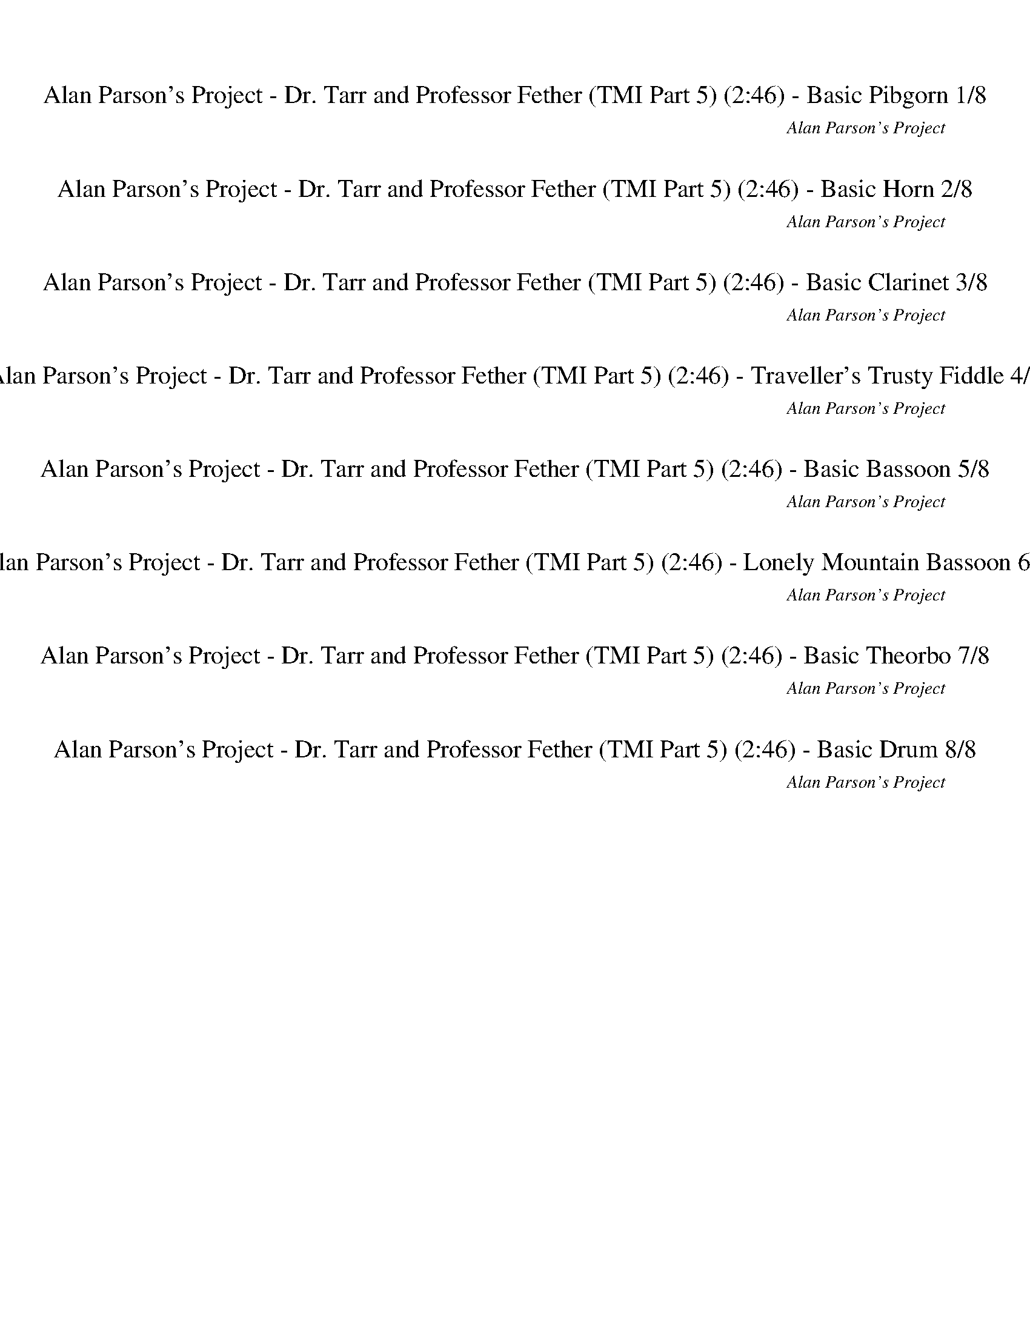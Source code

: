 %abc-2.1
%%song-title       Alan Parson's Project - Dr. Tarr and Professor Fether (TMI Part 5)
%%song-composer    Alan Parson's Project
%%song-duration    2:46
%%song-transcriber Ivybella
%%abc-creator Maestro v2.5.0.101
%%export-timestamp 2023-04-22 09:37:56
%%swing-rhythm false
%%mix-timings true
%%abc-version 2.1

X:1
T: Alan Parson's Project - Dr. Tarr and Professor Fether (TMI Part 5) (2:46) - Basic Pibgorn 1/8
%%part-name Basic Pibgorn
%%made-for Basic Pibgorn
C: Alan Parson's Project
Z: Ivybella
M: 4/4
Q: 113
K: C maj
L: 1/8

+ff+ z8 |
z8 |
z8 |
z8 |
z8 |
z8 |
z8 |
z8 |
z8 |
% Bar 10 (0:19)
z8 |
z8 |
z7 ^A,// z// B,// z// |
C z/ ^D/- D2/3 z/3 =D// z// C// z// D// z// C// z9/4 ^A,// z// B,// z// |
C2/3 z/3 ^D2/3 z/3 G2/3 z/3 F// z// F/- F2/3 z/3 D2/3 z/3 z ^A,// z// B,// z// |
C2/3 z/3 ^D- D2/3 z/3 =D// z// C// z// D// z// C// z9/4 ^A,// z// B,// z// |
C2/3 z/3 ^D2/3 z/3 G2/3 z/3 F// z// F/- F2/3 z/3 D2/3 z/3 z ^A,// z// B,// z// |
C2/3 z/3 ^D- D2/3 z/3 =D// z// C// z// D// z// C3/2- C2/3 z/3 ^A,// z// B,// z// |
C2/3 z/3 ^D2/3 z/3 G2/3 z/3 F// z// D3/4 z// ^A,3/4 z// A,3/4 z// A,/ A,/3 z2/3 |
^A,// z// C// z29/4 |
% Bar 20 (0:40)
z8 |
z8 |
z8 |
z8 |
z8 |
z8 |
z7 ^A,// z// B,// z// |
C z/ ^D/- D2/3 z/3 =D// z// C// z// D// z// C// z9/4 ^A,// z// B,// z// |
C2/3 z/3 ^D2/3 z/3 G2/3 z/3 F// z// F/- F2/3 z/3 D2/3 z/3 z ^A,// z// B,// z// |
C2/3 z/3 ^D- D2/3 z/3 =D// z// C// z// D// z// C// z9/4 ^A,// z// B,// z// |
% Bar 30 (1:01)
C2/3 z/3 ^D2/3 z/3 G2/3 z/3 F// z// F/- F2/3 z/3 D2/3 z/3 z ^A,// z// B,// z// |
C2/3 z/3 ^D- D2/3 z/3 =D// z// C// z// D// z// C3/2- C2/3 z/3 ^A,// z// B,// z// |
C2/3 z/3 ^D2/3 z/3 G2/3 z/3 F// z// D3/4 z// ^A,3/4 z// A,3/4 z// A,/ A,/3 z2/3 |
^A,// z// C// z29/4 |
z8 |
F2/3 z/3 F2/3 z/3 F// z// ^D// z// F// z// ^G/- G2/3 z/3 F2- F/3 z2/3 |
F2/3 z/3 F2/3 z/3 F// z// ^D// z// F// z// ^G/- G2/3 z/3 F2- F/3 z2/3 |
F2/3 z/3 F2/3 z/3 F// z// ^D// z// F// z// ^G/- G2/3 z/3 F2- F/3 z2/3 |
^D// z// F3/4 z// D// z// F2/3 z/3 D// z// F3/4 z// D// z// F2/3 z/3 D2/3 z/3 F |
G8- |
% Bar 40 (1:22)
G8 |
z8 |
z8 |
z8 |
z8 |
z8 |
z7 ^A,// z// B,// z// |
C2/3 z/3 ^D- D2/3 z/3 =D// z// C// z// D// z// C3/2- C2/3 z/3 ^A,// z// B,// z// |
C2/3 z/3 ^D2/3 z/3 G2/3 z/3 F// z// D3/4 z// ^A,3/4 z// A,3/4 z// A,/ A,/3 z2/3 |
^A,// z// C// z29/4 |
% Bar 50 (1:44)
z8 |
F2/3 z/3 F2/3 z/3 F// z// ^D// z// F// z// ^G/- G2/3 z/3 F2- F/3 z2/3 |
F2/3 z/3 F2/3 z/3 F// z// ^D// z// F// z// ^G/- G2/3 z/3 F2- F/3 z2/3 |
F2/3 z/3 F2/3 z/3 F// z// ^D// z// F// z// ^G/- G2/3 z/3 F2- F/3 z2/3 |
^D// z// F3/4 z// D// z// F2/3 z/3 D// z// F3/4 z// D// z// F2/3 z/3 D2/3 z/3 F |
F2/3 z/3 F2/3 z/3 F// z// ^D// z// F// z// ^G/- G2/3 z/3 F9/4 z3/4 |
F2/3 z/3 F2/3 z/3 F// z// ^D// z// F// z// ^G/- G2/3 z/3 F9/4 z3/4 |
F2/3 z/3 F2/3 z/3 F// z// ^D// z// F// z// ^G/- G2/3 z/3 F2- F/3 z2/3 |
^D// z// F3/4 z// D// z// F2/3 z/3 D// z// F3/4 z// D// z// F2/3 z/3 D2/3 z/3 F2/3 z/3 |
G8 |
% Bar 60 (2:05)
G8 |
G21/4 z11/4 |
z8 |
z8 |
z8 |
z8 |
z8 |
z8 |
z8 |
z8 |
% Bar 70 (2:26)
z8 |
z8 |
z8 |
z8 |
z8 |
z8 |
z8 |
z8 |
z31/4
	%%Q: 120
	z113/480 |
z113/15 |]


X:2
T: Alan Parson's Project - Dr. Tarr and Professor Fether (TMI Part 5) (2:46) - Basic Horn 2/8
%%part-name Basic Horn
%%made-for Basic Horn
C: Alan Parson's Project
Z: Ivybella
M: 4/4
Q: 113
K: C maj
L: 1/8

+ff+ z8 |
z8 |
z8 |
z8 |
z8 |
z8 |
z8 |
z8 |
z8 |
% Bar 10 (0:19)
z8 |
z8 |
z7 ^A// z// B// z// |
c z/ ^d/- d2/3 z/3 =d// z// c// z// d// z// c// z9/4 ^A// z// B// z// |
c2/3 z/3 ^d2/3 z/3 g2/3 z/3 f// z// f/- f2/3 z/3 d2/3 z/3 z ^A// z// B// z// |
c2/3 z/3 ^d- d2/3 z/3 =d// z// c// z// d// z// c// z9/4 ^A// z// B// z// |
c2/3 z/3 ^d2/3 z/3 g2/3 z/3 f// z// f/- f2/3 z/3 d2/3 z/3 z ^A// z// B// z// |
c2/3 z/3 ^d- d2/3 z/3 =d// z// c// z// d// z// c3/2- c2/3 z/3 ^A// z// B// z// |
c2/3 z/3 ^d2/3 z/3 g2/3 z/3 f// z// d3/4 z// ^A3/4 z// A3/4 z// A/ A/3 z2/3 |
^A// z// c// z29/4 |
% Bar 20 (0:40)
z8 |
z8 |
z8 |
z8 |
z8 |
z8 |
z7 ^A// z// B// z// |
c z/ ^d/- d2/3 z/3 =d// z// c// z// d// z// c// z9/4 ^A// z// B// z// |
c2/3 z/3 ^d2/3 z/3 g2/3 z/3 f// z// f/- f2/3 z/3 d2/3 z/3 z ^A// z// B// z// |
c2/3 z/3 ^d- d2/3 z/3 =d// z// c// z// d// z// c// z9/4 ^A// z// B// z// |
% Bar 30 (1:01)
c2/3 z/3 ^d2/3 z/3 g2/3 z/3 f// z// f/- f2/3 z/3 d2/3 z/3 z ^A// z// B// z// |
c2/3 z/3 ^d- d2/3 z/3 =d// z// c// z// d// z// c3/2- c2/3 z/3 ^A// z// B// z// |
c2/3 z/3 ^d2/3 z/3 g2/3 z/3 f// z// d3/4 z// ^A3/4 z// A3/4 z// A/ A/3 z2/3 |
^A// z// c// z29/4 |
z8 |
f2/3 z/3 f2/3 z/3 f// z// ^d// z// f// z// ^g/- g2/3 z/3 f2- f/3 z2/3 |
f2/3 z/3 f2/3 z/3 f// z// ^d// z// f// z// ^g/- g2/3 z/3 f2- f/3 z2/3 |
f2/3 z/3 f2/3 z/3 f// z// ^d// z// f// z// ^g/- g2/3 z/3 f2- f/3 z2/3 |
^d// z// f3/4 z// d// z// f2/3 z/3 d// z// f3/4 z// d// z// f2/3 z/3 d2/3 z/3 f |
g8- |
% Bar 40 (1:22)
g8 |
z8 |
z8 |
z8 |
z8 |
z8 |
z7 ^A// z// B// z// |
c2/3 z/3 ^d- d2/3 z/3 =d// z// c// z// d// z// c3/2- c2/3 z/3 ^A// z// B// z// |
c2/3 z/3 ^d2/3 z/3 g2/3 z/3 f// z// d3/4 z// ^A3/4 z// A3/4 z// A/ A/3 z2/3 |
^A// z// c// z29/4 |
% Bar 50 (1:44)
z8 |
f2/3 z/3 f2/3 z/3 f// z// ^d// z// f// z// ^g/- g2/3 z/3 f2- f/3 z2/3 |
f2/3 z/3 f2/3 z/3 f// z// ^d// z// f// z// ^g/- g2/3 z/3 f2- f/3 z2/3 |
f2/3 z/3 f2/3 z/3 f// z// ^d// z// f// z// ^g/- g2/3 z/3 f2- f/3 z2/3 |
^d// z// f3/4 z// d// z// f2/3 z/3 d// z// f3/4 z// d// z// f2/3 z/3 d2/3 z/3 f |
f2/3 z/3 f2/3 z/3 f// z// ^d// z// f// z// ^g/- g2/3 z/3 f9/4 z3/4 |
f2/3 z/3 f2/3 z/3 f// z// ^d// z// f// z// ^g/- g2/3 z/3 f9/4 z3/4 |
f2/3 z/3 f2/3 z/3 f// z// ^d// z// f// z// ^g/- g2/3 z/3 f2- f/3 z2/3 |
^d// z// f3/4 z// d// z// f2/3 z/3 d// z// f3/4 z// d// z// f2/3 z/3 d2/3 z/3 f2/3 z/3 |
g8 |
% Bar 60 (2:05)
g8 |
g21/4 z11/4 |
z8 |
z8 |
z8 |
z8 |
z8 |
z8 |
z8 |
z8 |
% Bar 70 (2:26)
z8 |
z8 |
z8 |
z8 |
z8 |
z8 |
z8 |
z8 |
z31/4
	%%Q: 120
	z113/480 |
z113/15 |]


X:3
T: Alan Parson's Project - Dr. Tarr and Professor Fether (TMI Part 5) (2:46) - Basic Clarinet 3/8
%%part-name Basic Clarinet
%%made-for Basic Clarinet
C: Alan Parson's Project
Z: Ivybella
M: 4/4
Q: 113
K: C maj
L: 1/8

+ff+ [C21/4^D21/4G21/4] z11/4 |
[^A,21/4D21/4F21/4] z11/4 |
[^A,21/4^D21/4G21/4] z11/4 |
[C21/4F21/4A21/4] z11/4 |
[C21/4^D21/4G21/4] z11/4 |
[^A,21/4D21/4F21/4] z11/4 |
[^A,21/4^D21/4G21/4] z11/4 |
[C21/4F21/4A21/4] z11/4 |
[C21/4^D21/4G21/4] z11/4 |
% Bar 10 (0:19)
[^A,21/4D21/4F21/4] z11/4 |
[^A,21/4^D21/4G21/4] z11/4 |
[C21/4F21/4A21/4] z11/4 |
z8 |
z8 |
z8 |
z8 |
z8 |
z8 |
[C21/4^D21/4G21/4] z11/4 |
% Bar 20 (0:40)
[^A,21/4D21/4F21/4] z11/4 |
[^A,21/4^D21/4G21/4] z11/4 |
[C21/4F21/4A21/4] z11/4 |
[C21/4^D21/4G21/4] z11/4 |
[^A,21/4D21/4F21/4] z11/4 |
[^A,21/4^D21/4G21/4] z11/4 |
[C21/4F21/4A21/4] z11/4 |
z8 |
z8 |
z8 |
% Bar 30 (1:01)
z8 |
[G,2-B,2-D2-] [G,2/3B,2/3D2/3] z/3 z [A,4-C4-F4-] |
[A,21/4C21/4F21/4] z11/4 |
[C21/4^D21/4G21/4] z11/4 |
[^A,21/4D21/4F21/4] z11/4 |
z8 |
z8 |
z8 |
z8 |
[C21/4^D21/4G21/4] z11/4 |
% Bar 40 (1:22)
[^A,21/4D21/4F21/4] z11/4 |
[^A,21/4^D21/4G21/4] z11/4 |
z8 |
z8 |
z8 |
z8 |
z8 |
[G,2-B,2-D2-] [G,2/3B,2/3D2/3] z/3 z [A,4-C4-F4-] |
[A,21/4C21/4F21/4] z11/4 |
[C21/4^D21/4G21/4] z11/4 |
% Bar 50 (1:44)
[^A,21/4D21/4F21/4] z11/4 |
z8 |
z8 |
z8 |
z8 |
z8 |
z8 |
z8 |
z8 |
[C21/4^D21/4G21/4] z11/4 |
% Bar 60 (2:05)
[^A,21/4D21/4F21/4] z11/4 |
[^A,21/4^D21/4G21/4] z11/4 |
z8 |
z8 |
z8 |
z8 |
z5 [F2/3A2/3c2/3] z/3 [F2/3A2/3c2/3] z/3 [F2/3A2/3c2/3] z/3 |
f// z// d// z// A// z// g// z// d// z// A// z// a// z// d// z// A// z// g// z// d// z// A// z// f// z// A// z// d// z// A// z// |
f// z// d// z// A// z// g// z// d// z// A// z// a// z// d// z// A// z// g// z// d// z// A// z// f// z// A// z// d// z// A// z// |
f// z// d// z// A// z// g// z// d// z// A// z// a// z// d// z// A// z// g// z// d// z// A// z// f// z// A// z// d// z// A// z// |
% Bar 70 (2:26)
f// z// d// z// A// z// g// z// d// z// A// z// a// z// d// z// A// z// g// z// d// z// A// z// f// z// A// z// d// z// A// z// |
f// z// d// z// A// z// g// z// d// z// A// z// a// z// d// z// A// z// g// z// d// z// A// z// f// z// A// z// d// z// A// z// |
f// z// d// z// A// z// g// z// d// z// +mf+ A// z// a// z// d// z// A// z// g// z// d// z// A// z// f// z// A// z// +mp+ d// z// A// z// |
f// z// d// z// A// z// g// z// d// z// A// z// a// z// d// z// A// z// g// z// d// z// A// z// f// z// A// z// d// z// A// z// |
f// z// d// z// A// z// g// z// d// z// +p+ A// z// a// z// d// z// A// z// g// z// d// z// A// z// f// z// A// z// d// z// A// z// |
f// z// d// z// A// z// g// z// d// z// A// z// a// z// d// z// A// z// g// z// d// z// +pp+ A// z// f// z// A// z// d// z// A// z// |
f// z// d// z// A// z// g// z// d// z// A// z// a// z// d// z// A// z// g// z// d// z// A// z// f// z// A// z// d// z// A// z// |
+ppp+ f// z// d// z// A// z// g// z// d// z// A// z// a// z// d// z// A// z// g// z// d// z// A// z// f// z// A// z// d// z// A// z// |
f// z// d// z// A// z// +pppp+ g// z// d// z// A// z// a// z// d// z// A// z// g// z// d// z// A// z// f// z// A// z// d// z// A//
	%%Q: 120
	z113/480 |
z113/15 |]


X:4
T: Alan Parson's Project - Dr. Tarr and Professor Fether (TMI Part 5) (2:46) - Traveller's Trusty Fiddle 4/8
%%part-name Traveller's Trusty Fiddle
%%made-for Traveller's Trusty Fiddle
C: Alan Parson's Project
Z: Ivybella
M: 4/4
Q: 113
K: C maj
L: 1/8

+ffff+ [C-^D-G-^d] [C/-D/-G/-] [C/-D/-G/-=d/-] [C2/3-D2/3-G2/3-d2/3] [C/3-D/3-G/3-] [C9/4D9/4G9/4c9/4-] c3/4- c2/3 z/3 z |
[^A,-D-F-^d] [A,/-D/-F/-] [A,/-D/-F/-=d/-] [A,2/3-D2/3-F2/3-d2/3] [A,/3-D/3-F/3-] [A,9/4D9/4F9/4c9/4-] c5/4 z3/2 |
[^A,-^D-G-^d] [A,/-D/-G/-] [A,/-D/-G/-=d/-] [A,2/3-D2/3-G2/3-d2/3] [A,/3-D/3-G/3-] [A,2-D2-G2-c2] [A,//D//G//] z// G// z// ^G// z// ^A// z// =A |
[C21/4F21/4A21/4] z11/4 |
[^d^a] z/ [=d/-=a/-] [d2/3a2/3] z/3 [c7/2g7/2-] g/- g/3 z2/3 |
[^d^a] z/ [=d/-=a/-] [d2/3a2/3] z/3 [c4-g4-] [c/3g/3] z2/3 |
[^d-^a] d/ [=d/-=a/-] [d2/3-a2/3] d/3 [c5/2g5/2-] [G/g/] ^G/ ^A/ [=A-c-] |
[A2-c2-] [A2/3-c2/3] A/3- A- [A5/4c'5/4-] c'3/4- c'2/3 z/3 z |
[^D^A] z/ [=D/-=A/-] [D2/3A2/3] z/3 [C3-G3-] [C2/3G2/3] z/3 z |
% Bar 10 (0:19)
[^D^A] z/ [=D/-=A/-] [D2/3A2/3] z/3 [C3-G3-] [C2/3G2/3] z/3 z |
[^D^A] z/ [=D/-=A/-] [D2/3A2/3] z/3 [C2G2-] G/- [G,//G//-] G// ^G,// z// ^A,// z// [=A,-c-] |
[A,21/4c21/4] z11/4 |
[C2/3^D2/3G2/3] z/3 z/ [C//D//G//] z5/4 [C2/3D2/3G2/3] z/3 z [C2/3D2/3G2/3] z/3 [C2/3D2/3G2/3] z/3 z |
[C2/3^D2/3G2/3] z/3 z/ [C//D//G//] z5/4 [C2/3D2/3G2/3] z/3 z [C2/3D2/3G2/3] z/3 [C2/3D2/3G2/3] z/3 z |
[^D2/3F2/3^G2/3c2/3] z/3 z/ [D//F//G//c//] z5/4 [D2/3F2/3G2/3c2/3] z/3 z [D2/3F2/3G2/3c2/3] z/3 [D2/3F2/3G2/3c2/3] z/3 z |
[C2/3^D2/3G2/3] z/3 z/ [C//D//G//] z5/4 [C2/3D2/3G2/3] z/3 z [C2/3D2/3G2/3] z/3 [C2/3D2/3G2/3] z/3 [F,//^A,//] z// [^F,//B,//] z// |
[G,2/3C2/3] z/3 [^A,-^D-] [A,2/3D2/3] z/3 [=A,//=D//] z// [G,//C//] z// [A,//-D//] A,//- [A,7/2-C7/2-] |
[A,21/4C21/4] z11/4 |
[^D^A] z/ [=D/-=A/-] [D2/3A2/3] z/3 [C3-G3-] [C2/3G2/3] z/3 z |
% Bar 20 (0:40)
[^D^A] z/ [=D/-=A/-] [D2/3A2/3] z/3 [C3-G3-] [C2/3G2/3] z/3 z |
[^D^A] z/ [=D/-=A/-] [D2/3A2/3] z/3 [C2G2-] G/- [G,//G//-] G// ^G,// z// ^A,// z// [=A,-c-] |
[A,21/4c21/4] z11/4 |
[^D^A] z/ [=D/-=A/-] [D2/3A2/3] z/3 [C3-G3-] [C2/3G2/3] z/3 z |
[^D^A] z/ [=D/-=A/-] [D2/3A2/3] z/3 [C3-G3-] [C2/3G2/3] z/3 z |
[^D^A] z/ [=D/-=A/-] [D2/3A2/3] z/3 [C2G2-] G/- [G,//G//-] G// ^G,// z// ^A,// z// [=A,-c-] |
[A,21/4c21/4] z11/4 |
[C2/3^D2/3G2/3] z/3 z/ [C//D//G//] z5/4 [C2/3D2/3G2/3] z/3 z [C2/3D2/3G2/3] z/3 [C2/3D2/3G2/3] z/3 z |
[C2/3^D2/3G2/3] z/3 z/ [C//D//G//] z5/4 [C2/3D2/3G2/3] z/3 z [C2/3D2/3G2/3] z/3 [C2/3D2/3G2/3] z/3 z |
[^D2/3F2/3^G2/3c2/3] z/3 z/ [D//F//G//c//] z5/4 [D2/3F2/3G2/3c2/3] z/3 z [D2/3F2/3G2/3c2/3] z/3 [D2/3F2/3G2/3c2/3] z/3 z |
% Bar 30 (1:01)
[C2/3^D2/3G2/3] z/3 z/ [C//D//G//] z5/4 [C2/3D2/3G2/3] z/3 z [C2/3D2/3G2/3] z/3 [C2/3D2/3G2/3] z/3 [F,//^A,//] z// [^F,//B,//] z// |
[G,2/3C2/3] z/3 [^A,-^D-] [A,2/3D2/3] z/3 [=A,//=D//] z// [G,//C//] z// [A,//-D//] A,//- [A,7/2-C7/2-] |
[A,21/4C21/4] z11/4 |
[^D^A] z/ [=D/-=A/-] [D2/3A2/3] z/3 [C3-G3-] [C2/3G2/3] z/3 z |
[^D^A] z/ [=D/-=A/-] [D2/3A2/3] z/3 [C3-G3-] [C2/3G2/3] z/3 z |
F,4- F,2/3 z/3 F- F2/3 z/3 C2/3 z/3 |
^G,4- G,2/3 z/3 F- F2/3 z/3 C2/3 z/3 |
^A,4- A,2/3 z/3 F- F2/3 z/3 C2/3 z/3 |
[^A,//^D//] z// [C3/4F3/4] z// [A,//D//] z// [C2/3F2/3] z/3 [A,//D//] z// [C3/4F3/4] z// [A,//D//] z// [C2/3F2/3] z/3 [A,2/3D2/3] z/3 [C2/3F2/3] z/3 |
[^D^A] z/ [=D/-=A/-] [D2/3A2/3] z/3 [C3-G3-] [C2/3G2/3] z/3 z |
% Bar 40 (1:22)
[^D^A] z/ [=D/-=A/-] [D2/3A2/3] z/3 [C3-G3-] [C2/3G2/3] z/3 z |
[^D^A] z/ [=D/-=A/-] [D2/3A2/3] z/3 [C2G2-] G/- [G,//G//-] G// ^G,// z// ^A,// z// [=A,-C-] |
[A,2-C2-] [A,2/3-C2/3] A,/3- A,9/4 z11/4 |
[C2/3^D2/3G2/3c2/3-] c/3- c/- [C//D//G//c//-] c5/4- [C2/3D2/3G2/3c2/3-] c/3 z [C2/3D2/3G2/3] z/3 [C2/3D2/3G2/3] z/3 ^A// z// G// z// |
[C//-^D//-F//G//-] [C//-D//G//-] [C//D//G//] z// C// z// [C//-D//G//] C//- C2/3 z/3 [C2/3D2/3G2/3] z/3 C [C2/3D2/3G2/3] z/3 [C2/3D2/3G2/3] z/3 z |
[C2/3F2/3^G2/3] z/3 F// z// [C//F//G//] z// ^D// z// F/ [C/-F/-G/-] [C//D//F//G//] z// F// z// F// z// [C//-D//F//-G//-] [C//-F//G//-] [C//F//-G//] F//
	[C2/3F2/3-G2/3] F2/3 z2/3 |
[C2/3^D2/3G2/3] z/3 C// z// [C//=D//^D//G//] z// D2/3 z/3 [C//-=D//^D//-G//-] [C//D//-G//-] [C//D//G//] z// D// z// C/ [C2/3-D2/3G2/3] C/3 [C2/3-D2/3G2/3] C/3-
	C// z3/4 |
[G,2/3C2/3] z/3 [^A,-^D-] [A,2/3D2/3] z/3 [=A,//=D//] z// [G,//C//] z// [A,//-D//] A,//- [A,7/2-C7/2-] |
[A,21/4C21/4] z11/4 |
[^D^A] z/ [=D/-=A/-] [D2/3A2/3] z/3 [C3-G3-] [C2/3G2/3] z/3 z |
% Bar 50 (1:44)
[^D^A] z/ [=D/-=A/-] [D2/3A2/3] z/3 [C3-G3-] [C2/3G2/3] z/3 z |
F,4- F,2/3 z/3 F- F2/3 z/3 C2/3 z/3 |
^G,4- G,2/3 z/3 F- F2/3 z/3 C2/3 z/3 |
^A,4- A,2/3 z/3 F- F2/3 z/3 C2/3 z/3 |
[^A,//^D//] z// [C3/4F3/4] z// [A,//D//] z// [C2/3F2/3] z/3 [A,//D//] z// [C3/4F3/4] z// [A,//D//] z// [C2/3F2/3] z/3 [A,2/3D2/3] z/3 [C2/3F2/3] z/3 |
F,4- F,2/3 z/3 F- F2/3 z/3 C2/3 z/3 |
^G,4- G,2/3 z/3 F- F2/3 z/3 C2/3 z/3 |
^A,4- A,2/3 z/3 F- F2/3 z/3 C2/3 z/3 |
[^A,//^D//] z// [C3/4F3/4] z// [A,//D//] z// [C2/3F2/3] z/3 [A,//D//] z// [C3/4F3/4] z// [A,//D//] z// [C2/3F2/3] z/3 [A,2/3D2/3] z/3 [C2/3F2/3] z/3 |
[^D^A] z/ [=D/-=A/-] [D2/3A2/3] z/3 [C3-G3-] [C2/3G2/3] z/3 z |
% Bar 60 (2:05)
[^D^A] z/ [=D/-=A/-] [D2/3A2/3] z/3 [C3-G3-] [C2/3G2/3] z/3 z |
[^D^A] z/ [=D/-=A/-] [D2/3A2/3] z/3 [C2G2-] G/- [G,//G//-] G// ^G,// z// ^A,// z// [=A,-C-] |
[A,2-C2-] [A,2/3-C2/3] A,/3- A,- [A,5/4c5/4-] c5/4 z3/2 |
[D-F-A-e-] [D/3F/3A/3e/3] z2/3 [DFAe-] e// z// [D/-F/-A/-] [D2/3F2/3A2/3d2/3-] d/3- [D/3-F/3-A/3-d/3] [D/3F/3A/3] z/3 [D2/3F2/3A2/3c2/3-] c/3- [D/3-F/3-A/3-c/3]
	[D/3F/3A/3] z/3 |
[G,-B,-D-f-] [G,/3B,/3D/3f/3] z2/3 [G,B,De-] e// z// [G,/-B,/-D/-] [G,2/3B,2/3D2/3d2/3-] d/3- [G,/3-B,/3-D/3-d/3] [G,/3B,/3D/3] z/3 [G,2/3B,2/3D2/3c2/3-] c/3-
	[G,/3-B,/3-D/3-c/3] [G,/3B,/3D/3] z/3 |
[A,-C-F-f-] [A,/3C/3F/3f/3] z2/3 [A,CFe-] e// z// [A,/-C/-F/-] [A,2/3C2/3F2/3d2/3-] d/3- [A,/3-C/3-F/3-d/3] [A,/3C/3F/3] z/3 [A,2/3C2/3F2/3c2/3-] c/3-
	[A,/3-C/3-F/3-c/3] [A,/3C/3F/3] z/3 |
[G,21/4B,21/4D21/4B21/4] z11/4 |
[A,-D-F-f-] [A,/3-D/3-F/3-f/3] [A,2/3-D2/3-F2/3-] [A,-D-F-e-] [A,/3-D/3-F/3-e/3] [A,2/3-D2/3-F2/3-] [A,-D-F-d-] [A,/3D/3F/3d/3] z2/3 c- c/3 z2/3 |
[G,-B,-D-f-] [G,/3-B,/3-D/3-f/3] [G,2/3-B,2/3-D2/3-] [G,-B,-D-e-] [G,/3-B,/3-D/3-e/3] [G,2/3-B,2/3-D2/3-] [G,-B,-D-d-] [G,/3B,/3D/3d/3] z2/3 c- c/3 z2/3 |
[A,-C-F-f-] [A,/3-C/3-F/3-f/3] [A,2/3-C2/3-F2/3-] [A,-C-F-e-] [A,/3-C/3-F/3-e/3] [A,2/3-C2/3-F2/3-] [A,-C-F-d-] [A,/3C/3F/3d/3] z2/3 c- c/3 z2/3 |
% Bar 70 (2:26)
[G,21/4B,21/4D21/4B21/4] z11/4 |
[A,-D-F-f-] [A,/3-D/3-F/3-f/3] [A,2/3-D2/3-F2/3-] [A,-D-F-e-] [A,/3-D/3-F/3-e/3] [A,2/3-D2/3-F2/3-] [A,-D-F-d-] [A,/3D/3F/3d/3] z2/3 c- c/3 z2/3 |
[G,-B,-D-f-] [G,/3-B,/3-D/3-f/3] [G,2/3-B,2/3-D2/3-] [G,-B,-D-e-] [G,/3-B,/3-D/3-e/3] [G,2/3-B,2/3-D2/3-] [G,-B,-D-d-] [G,/3B,/3D/3d/3] z2/3 c- c/3 z2/3 |
[A,-C-F-f-] [A,/3-C/3-F/3-f/3] [A,2/3-C2/3-F2/3-] [A,-C-F-e-] [A,/3-C/3-F/3-e/3] [A,2/3-C2/3-F2/3-] [A,-C-F-d-] [A,/3C/3F/3d/3] z2/3 c- c/3 z2/3 |
[G,21/4B,21/4D21/4B21/4] z11/4 |
+fff+ [A,-D-F-f-] [A,/3-D/3-F/3-f/3] [A,2/3-D2/3-F2/3-] +ff+ [A,-D-F-e-] [A,/3-D/3-F/3-e/3] [A,2/3-D2/3-F2/3-] [A,-D-F-d-] [A,/3D/3F/3d/3] z2/3 c- c/3 z2/3 |
[G,-B,-D-f-] [G,/3-B,/3-D/3-f/3] [G,2/3-B,2/3-D2/3-] +f+ [G,-B,-D-e-] [G,/3-B,/3-D/3-e/3] [G,2/3-B,2/3-D2/3-] [G,-B,-D-d-] [G,/3B,/3D/3d/3] z2/3 c- c/3 z2/3 |
[A,-C-F-f-] [A,/3-C/3-F/3-f/3] [A,2/3-C2/3-F2/3-] [A,-C-F-e-] [A,/3-C/3-F/3-e/3] [A,2/3-C2/3-F2/3-] +mf+ [A,-C-F-d-] [A,/3C/3F/3d/3] z2/3 c- c/3 z2/3 |
[G,21/4B,21/4D21/4B21/4] z5/2
	%%Q: 120
	z113/480 |
z113/15 |]

X:5
T: Alan Parson's Project - Dr. Tarr and Professor Fether (TMI Part 5) (2:46) - Basic Bassoon 5/8
%%part-name Basic Bassoon
%%made-for Basic Bassoon
C: Alan Parson's Project
Z: Ivybella
M: 4/4
Q: 113
K: C maj
L: 1/8

+fff+ z8 |
z8 |
z8 |
z8 |
z8 |
z8 |
z8 |
z8 |
^A// z// c3/4 z// A// z// c2/3 z/3 A// z// c3/4 z// A// z// c2/3 z/3 A2/3 z/3 c2/3 z/3 |
% Bar 10 (0:19)
^A// z// c3/4 z// A// z// c2/3 z/3 A// z// c3/4 z// A// z// c2/3 z/3 A2/3 z/3 c2/3 z/3 |
^A// z// c3/4 z// A// z// c2/3 z/3 A// z// c3/4 z// A// z// c2/3 z/3 A2/3 z/3 c2/3 z/3 |
^A// z// c3/4 z// A// z// c2/3 z/3 A// z// c3/4 z// A// z// ^d- d2/3 z/3 z |
z8 |
z8 |
z8 |
z8 |
z8 |
z8 |
z8 |
% Bar 20 (0:40)
z8 |
z8 |
z8 |
^A// z// c3/4 z// A// z// c2/3 z/3 A// z// c3/4 z// A// z// c2/3 z/3 A2/3 z/3 c2/3 z/3 |
^A// z// c3/4 z// A// z// c2/3 z/3 A// z// c3/4 z// A// z// c2/3 z/3 A2/3 z/3 c2/3 z/3 |
^A// z// c3/4 z// A// z// c2/3 z/3 A// z// c3/4 z// A// z// c2/3 z/3 A2/3 z/3 c2/3 z/3 |
^A// z// c3/4 z// A// z// c2/3 z/3 A// z// c3/4 z// A// z// ^d- d2/3 z/3 z |
z8 |
z8 |
z8 |
% Bar 30 (1:01)
z8 |
z8 |
z8 |
z8 |
z8 |
z8 |
z8 |
z8 |
z8 |
z8 |
% Bar 40 (1:22)
z8 |
^A// z// c3/4 z// A// z// c2/3 z/3 A// z// c3/4 z// A// z// c2/3 z/3 A2/3 z/3 c2/3 z/3 |
^A// z// c3/4 z// A// z// c2/3 z/3 A// z// c3/4 z// A// z// c2/3 z/3 A2/3 z/3 c2/3 z/3 |
z8 |
z8 |
z8 |
z8 |
z8 |
z8 |
z8 |
% Bar 50 (1:44)
z8 |
z8 |
z8 |
z8 |
z8 |
z8 |
z8 |
z8 |
z8 |
z8 |
% Bar 60 (2:05)
z8 |
z8 |
z8 |
z8 |
z8 |
z8 |
z8 |
z8 |
z8 |
z8 |
% Bar 70 (2:26)
z8 |
z8 |
z8 |
z8 |
z8 |
z8 |
z8 |
z8 |
z31/4
	%%Q: 120
	z113/480 |
z113/15 |]


X:6
T: Alan Parson's Project - Dr. Tarr and Professor Fether (TMI Part 5) (2:46) - Lonely Mountain Bassoon 6/8
%%part-name Lonely Mountain Bassoon
%%made-for Lonely Mountain Bassoon
C: Alan Parson's Project
Z: Ivybella
M: 4/4
Q: 113
K: C maj
L: 1/8

+ffff+ C,21/4 z11/4 |
C,21/4 z11/4 |
C,21/4 z11/4 |
C,21/4 z11/4 |
C,- C,/3 z2/3 C,- C,/3 z2/3 C,- C,/3 z2/3 C,- C,/3 z2/3 |
C,- C,/3 z2/3 C,- C,/3 z2/3 C,- C,/3 z2/3 C,- C,/3 z2/3 |
C,- C,/3 z2/3 C,- C,/3 z2/3 C,- C,/3 z2/3 C,- C,/3 z2/3 |
C,- C,/3 z2/3 C,- C,/3 z2/3 C,- C,/3 z2/3 C,- C,/3 z2/3 |
C5/4 z3/4 C5/4 z3/4 C5/4 z3/4 C5/4 z3/4 |
% Bar 10 (0:19)
C5/4 z3/4 C5/4 z3/4 C5/4 z3/4 C5/4 z3/4 |
C5/4 z3/4 C5/4 z3/4 C5/4 z3/4 C5/4 z3/4 |
C5/4 z3/4 C5/4 z3/4 C5/4 z3/4 C5/4 z3/4 |
C2/3 z/3 z/ C// z5/4 C2/3 z/3 z C2/3 z/3 C2/3 z/3 ^A,// z// B,// z// |
C2/3 z/3 z/ C// z5/4 C2/3 z/3 z C2/3 z/3 C2/3 z/3 ^D// z// E// z// |
F2/3 z/3 z/ F// z5/4 F2/3 z/3 z F2/3 z/3 F,2/3 z/3 ^A,// z// B,// z// |
C2/3 z/3 z/ C// z5/4 C2/3 z/3 z C2/3 z/3 C2/3 z/3 z |
z G,2- G,/3 z2/3 F,4- |
F,4 z3 ^A,// z// B,// z// |
C- C/3 z2/3 C- C/3 z2/3 C- C/3 z2/3 C- C/3 z2/3 |
% Bar 20 (0:40)
C- C/3 z2/3 C- C/3 z2/3 C- C/3 z2/3 C- C/3 z2/3 |
C- C/3 z2/3 C- C/3 z2/3 C- C/3 z2/3 C- C/3 z2/3 |
C- C/3 z2/3 C- C/3 z2/3 C- C/3 z2/3 C- C/3 z2/3 |
C5/4 z3/4 C5/4 z3/4 C5/4 z3/4 C5/4 z3/4 |
C5/4 z3/4 C5/4 z3/4 C5/4 z3/4 C5/4 z3/4 |
C5/4 z3/4 C5/4 z3/4 C5/4 z3/4 C5/4 z3/4 |
C5/4 z3/4 C5/4 z3/4 C5/4 z3/4 C5/4 z3/4 |
C2/3 z/3 z/ C// z5/4 C2/3 z/3 z C2/3 z/3 C2/3 z/3 ^A,// z// B,// z// |
C2/3 z/3 z/ C// z5/4 C2/3 z/3 z C2/3 z/3 C2/3 z/3 ^D// z// E// z// |
F2/3 z/3 z/ F// z5/4 F2/3 z/3 z F2/3 z/3 F,2/3 z/3 ^A,// z// B,// z// |
% Bar 30 (1:01)
C2/3 z/3 z/ C// z5/4 C2/3 z/3 z C2/3 z/3 C2/3 z/3 z |
z G,2- G,/3 z2/3 F,4- |
F,4 z3 ^A,// z// B,// z// |
C- C/3 z2/3 C- C/3 z2/3 C- C/3 z2/3 C- C/3 z2/3 |
C- C/3 z2/3 C- C/3 z2/3 C- C/3 z2/3 C- C/3 z2/3 |
F, z/ F,// z// F,2/3 z/3 z3/2 F// z// F,5/4 z// G, z/ |
^G, z/ G,// z// G,2/3 z/3 z ^G// z// G,7/4 z// G, z/ |
^A, z/ A,// z// A,2/3 z/3 z3/2 ^A// z// A,5/4 z// C z/ |
^C// z// C3/4 z// C// z// C2/3 z/3 C// z// C3/4 z// C// z// C2/3 z/3 C2/3 z/3 C2/3 z/3 |
C- C/3 z2/3 C- C/3 z2/3 C- C/3 z2/3 C- C/3 z2/3 |
% Bar 40 (1:22)
C- C/3 z2/3 C- C/3 z2/3 C- C/3 z2/3 C- C/3 z2/3 |
C- C/3 z2/3 C- C/3 z2/3 C- C/3 z2/3 C- C/3 z2/3 |
C- C/3 z2/3 C- C/3 z2/3 C- C/3 z2/3 C- C/3 z2/3 |
C2/3 z/3 z/ C// z5/4 C2/3 z/3 z C2/3 z/3 C2/3 z/3 ^A,// z// B,// z// |
C2/3 z/3 z/ C// z5/4 C2/3 z/3 z C2/3 z/3 C2/3 z/3 ^D// z// E// z// |
F2/3 z/3 z/ F// z5/4 F2/3 z/3 z F2/3 z/3 F,2/3 z/3 ^A,// z// B,// z// |
C2/3 z/3 z/ C// z5/4 C2/3 z/3 z C2/3 z/3 C2/3 z/3 z |
z G,2- G,/3 z2/3 F,4- |
F,4 z3 ^A,// z// B,// z// |
C- C/3 z2/3 C- C/3 z2/3 C- C/3 z2/3 C- C/3 z2/3 |
% Bar 50 (1:44)
C- C/3 z2/3 C- C/3 z2/3 C- C/3 z2/3 C- C/3 z2/3 |
F, z/ F,// z// F,2/3 z/3 z3/2 F// z// F,5/4 z// G, z/ |
^G, z/ G,// z// G,2/3 z/3 z ^G// z// G,7/4 z// G, z/ |
^A, z/ A,// z// A,2/3 z/3 z3/2 ^A// z// A,5/4 z// C z/ |
^C// z// C3/4 z// C// z// C2/3 z/3 C// z// C3/4 z// C// z// C2/3 z/3 C2/3 z/3 C2/3 z/3 |
F, z/ F,// z// F,2/3 z/3 z3/2 F3/4 z// F,3/4 z// G, z/ |
^G, z/ G,// z// G,2/3 z/3 z ^G// z// G,7/4 z// G, z/ |
^A, z/ A,// z// A,2/3 z/3 z3/2 ^A// z// A,5/4 z// C z/ |
^C// z// C3/4 z// C// z// C2/3 z/3 C// z// C3/4 z// C// z// C2/3 z/3 C2/3 z/3 C2/3 z/3 |
C- C/3 z2/3 C- C/3 z2/3 C- C/3 z2/3 C- C/3 z2/3 |
% Bar 60 (2:05)
C- C/3 z2/3 C- C/3 z2/3 C- C/3 z2/3 C- C/3 z2/3 |
C- C/3 z2/3 C- C/3 z2/3 C- C/3 z2/3 C- C/3 z2/3 |
C- C/3 z2/3 C- C/3 z2/3 C- C/3 z2/3 C- C/3 z2/3 |
D z/ D// z// D z/ D/- D2/3 z/3 D// z// D/- D2/3 z/3 D// z// A,// z// |
D z/ D// z// D z/ D/- D2/3 z/3 D// z// D// z// D2/3 z/3 D// z// A,// z// |
D z/ D// z// D z/ D/- D2/3 z/3 D// z// D// z// D2/3 z/3 D// z// A,// z// |
D z/ D// z// D z/ D/- D2/3 z/3 D// z// D// z// D2/3 z/3 D// z// A,// z// |
D z/ D// z// D z/ D/- D2/3 z/3 D// z// D/- D2/3 z/3 D// z// A,// z// |
D z/ D// z// D z/ D/- D2/3 z/3 D// z// D/- D2/3 z/3 D// z// A,// z// |
D z/ D// z// D z/ D/- D2/3 z/3 D// z// D/- D2/3 z/3 D// z// A,// z// |
% Bar 70 (2:26)
D z/ D// z// D z/ D/- D2/3 z/3 D// z// D/- D2/3 z/3 D// z// A,// z// |
D z/ D// z// D z/ D/- D2/3 z/3 D// z// D/- D2/3 z/3 +fff+ D// z// A,// z// |
D z/ D// z// D z/ D/- D2/3 z/3 D// z// D/- D2/3 z/3 D// z// +ff+ A,// z// |
D z/ D// z// D z/ D/- D2/3 z/3 D// z// D/- D2/3 z/3 D// z// A,// z// |
+f+ D z/ D// z// D z/ D/- D2/3 z/3 D// z// D/- D2/3 z/3 D// z// A,// z// |
D z/ +mf+ D// z// D z/ D/- D2/3 z/3 D// z// D/- D2/3 z/3 D// z// A,// z// |
D z/ +mp+ D// z// D z/ D/- D2/3 z/3 D// z// D/- D2/3 z/3 D// z// A,// z// |
D z/ D// z// D z/ +p+ D/- D2/3 z/3 D// z// D/- D2/3 z/3 D// z// A,// z// |
D z/ D// z// D z/ D/- D2/3 z/3 +pp+ D// z// D/- D2/3 z/3 D// z// A,//
	%%Q: 120
	z113/480 |
z113/15 |]


X:7
T: Alan Parson's Project - Dr. Tarr and Professor Fether (TMI Part 5) (2:46) - Basic Theorbo 7/8
%%part-name Basic Theorbo
%%made-for Basic Theorbo
C: Alan Parson's Project
Z: Ivybella
M: 4/4
Q: 113
K: C maj
L: 1/8

+ff+ C21/4 z11/4 |
C21/4 z11/4 |
C21/4 z11/4 |
C21/4 z11/4 |
C- C/3 z2/3 C- C/3 z2/3 C- C/3 z2/3 C- C/3 z2/3 |
C- C/3 z2/3 C- C/3 z2/3 C- C/3 z2/3 C- C/3 z2/3 |
C- C/3 z2/3 C- C/3 z2/3 C- C/3 z2/3 C- C/3 z2/3 |
C- C/3 z2/3 C- C/3 z2/3 C- C/3 z2/3 C- C/3 z2/3 |
c5/4 z3/4 c5/4 z3/4 c5/4 z3/4 c5/4 z3/4 |
% Bar 10 (0:19)
c5/4 z3/4 c5/4 z3/4 c5/4 z3/4 c5/4 z3/4 |
c5/4 z3/4 c5/4 z3/4 c5/4 z3/4 c5/4 z3/4 |
c5/4 z3/4 c5/4 z3/4 c5/4 z3/4 c5/4 z3/4 |
c2/3 z/3 z/ c// z5/4 c2/3 z/3 z c2/3 z/3 c2/3 z/3 ^A// z// B// z// |
c2/3 z/3 z/ c// z5/4 c2/3 z/3 z c2/3 z/3 c2/3 z/3 ^d// z// e// z// |
f2/3 z/3 z/ f// z5/4 f2/3 z/3 z f2/3 z/3 F2/3 z/3 ^A// z// B// z// |
c2/3 z/3 z/ c// z5/4 c2/3 z/3 z c2/3 z/3 c2/3 z/3 z |
z G2- G/3 z2/3 F4- |
F4 z3 ^A// z// B// z// |
c- c/3 z2/3 c- c/3 z2/3 c- c/3 z2/3 c- c/3 z2/3 |
% Bar 20 (0:40)
c- c/3 z2/3 c- c/3 z2/3 c- c/3 z2/3 c- c/3 z2/3 |
c- c/3 z2/3 c- c/3 z2/3 c- c/3 z2/3 c- c/3 z2/3 |
c- c/3 z2/3 c- c/3 z2/3 c- c/3 z2/3 c- c/3 z2/3 |
c5/4 z3/4 c5/4 z3/4 c5/4 z3/4 c5/4 z3/4 |
c5/4 z3/4 c5/4 z3/4 c5/4 z3/4 c5/4 z3/4 |
c5/4 z3/4 c5/4 z3/4 c5/4 z3/4 c5/4 z3/4 |
c5/4 z3/4 c5/4 z3/4 c5/4 z3/4 c5/4 z3/4 |
c2/3 z/3 z/ c// z5/4 c2/3 z/3 z c2/3 z/3 c2/3 z/3 ^A// z// B// z// |
c2/3 z/3 z/ c// z5/4 c2/3 z/3 z c2/3 z/3 c2/3 z/3 ^d// z// e// z// |
f2/3 z/3 z/ f// z5/4 f2/3 z/3 z f2/3 z/3 F2/3 z/3 ^A// z// B// z// |
% Bar 30 (1:01)
c2/3 z/3 z/ c// z5/4 c2/3 z/3 z c2/3 z/3 c2/3 z/3 z |
z G2- G/3 z2/3 F4- |
F4 z3 ^A// z// B// z// |
c- c/3 z2/3 c- c/3 z2/3 c- c/3 z2/3 c- c/3 z2/3 |
c- c/3 z2/3 c- c/3 z2/3 c- c/3 z2/3 c- c/3 z2/3 |
F z/ F// z// F2/3 z/3 z3/2 f// z// F5/4 z// G z/ |
^G z/ G// z// G2/3 z/3 z ^g// z// G7/4 z// G z/ |
^A z/ A// z// A2/3 z/3 z3/2 ^a// z// A5/4 z// c z/ |
^c// z// c3/4 z// c// z// c2/3 z/3 c// z// c3/4 z// c// z// c2/3 z/3 c2/3 z/3 c2/3 z/3 |
c- c/3 z2/3 c- c/3 z2/3 c- c/3 z2/3 c- c/3 z2/3 |
% Bar 40 (1:22)
c- c/3 z2/3 c- c/3 z2/3 c- c/3 z2/3 c- c/3 z2/3 |
c- c/3 z2/3 c- c/3 z2/3 c- c/3 z2/3 c- c/3 z2/3 |
c- c/3 z2/3 c- c/3 z2/3 c- c/3 z2/3 c- c/3 z2/3 |
c2/3 z/3 z/ c// z5/4 c2/3 z/3 z c2/3 z/3 c2/3 z/3 ^A// z// B// z// |
c2/3 z/3 z/ c// z5/4 c2/3 z/3 z c2/3 z/3 c2/3 z/3 ^d// z// e// z// |
f2/3 z/3 z/ f// z5/4 f2/3 z/3 z f2/3 z/3 F2/3 z/3 ^A// z// B// z// |
c2/3 z/3 z/ c// z5/4 c2/3 z/3 z c2/3 z/3 c2/3 z/3 z |
z G2- G/3 z2/3 F4- |
F4 z3 ^A// z// B// z// |
c- c/3 z2/3 c- c/3 z2/3 c- c/3 z2/3 c- c/3 z2/3 |
% Bar 50 (1:44)
c- c/3 z2/3 c- c/3 z2/3 c- c/3 z2/3 c- c/3 z2/3 |
F z/ F// z// F2/3 z/3 z3/2 f// z// F5/4 z// G z/ |
^G z/ G// z// G2/3 z/3 z ^g// z// G7/4 z// G z/ |
^A z/ A// z// A2/3 z/3 z3/2 ^a// z// A5/4 z// c z/ |
^c// z// c3/4 z// c// z// c2/3 z/3 c// z// c3/4 z// c// z// c2/3 z/3 c2/3 z/3 c2/3 z/3 |
F z/ F// z// F2/3 z/3 z3/2 f3/4 z// F3/4 z// G z/ |
^G z/ G// z// G2/3 z/3 z ^g// z// G7/4 z// G z/ |
^A z/ A// z// A2/3 z/3 z3/2 ^a// z// A5/4 z// c z/ |
^c// z// c3/4 z// c// z// c2/3 z/3 c// z// c3/4 z// c// z// c2/3 z/3 c2/3 z/3 c2/3 z/3 |
c- c/3 z2/3 c- c/3 z2/3 c- c/3 z2/3 c- c/3 z2/3 |
% Bar 60 (2:05)
c- c/3 z2/3 c- c/3 z2/3 c- c/3 z2/3 c- c/3 z2/3 |
c- c/3 z2/3 c- c/3 z2/3 c- c/3 z2/3 c- c/3 z2/3 |
c- c/3 z2/3 c- c/3 z2/3 c- c/3 z2/3 c- c/3 z2/3 |
d z/ d// z// d z/ d/- d2/3 z/3 d// z// d/- d2/3 z/3 d// z// A// z// |
d z/ d// z// d z/ d/- d2/3 z/3 d// z// d// z// d2/3 z/3 d// z// A// z// |
d z/ d// z// d z/ d/- d2/3 z/3 d// z// d// z// d2/3 z/3 d// z// A// z// |
d z/ d// z// d z/ d/- d2/3 z/3 d// z// d// z// d2/3 z/3 d// z// A// z// |
d z/ d// z// d z/ d/- d2/3 z/3 d// z// d/- d2/3 z/3 d// z// A// z// |
d z/ d// z// d z/ d/- d2/3 z/3 d// z// d/- d2/3 z/3 d// z// A// z// |
d z/ d// z// d z/ d/- d2/3 z/3 d// z// d/- d2/3 z/3 d// z// A// z// |
% Bar 70 (2:26)
d z/ d// z// d z/ d/- d2/3 z/3 d// z// d/- d2/3 z/3 d// z// A// z// |
d z/ d// z// d z/ d/- d2/3 z/3 d// z// d/- d2/3 z/3 +f+ d// z// A// z// |
d z/ d// z// d z/ d/- d2/3 z/3 d// z// d/- d2/3 z/3 d// z// +mf+ A// z// |
d z/ d// z// d z/ d/- d2/3 z/3 d// z// d/- d2/3 z/3 d// z// A// z// |
+mp+ d z/ d// z// d z/ d/- d2/3 z/3 d// z// d/- d2/3 z/3 d// z// A// z// |
d z/ +p+ d// z// d z/ d/- d2/3 z/3 d// z// d/- d2/3 z/3 d// z// A// z// |
d z/ d// z// d z/ +pp+ d/- d2/3 z/3 d// z// d/- d2/3 z/3 d// z// A// z// |
d z/ d// z// d z/ +ppp+ d/- d2/3 z/3 d// z// d/- d2/3 z/3 d// z// A// z// |
d z/ d// z// d z/ +pppp+ d/- d2/3 z/3 d// z// d/- d2/3 z/3 d// z// A//
	%%Q: 120
	z113/480 |
z113/15 |]


X:8
T: Alan Parson's Project - Dr. Tarr and Professor Fether (TMI Part 5) (2:46) - Basic Drum 8/8
%%part-name Basic Drum
%%made-for Basic Drum
C: Alan Parson's Project
Z: Ivybella
M: 4/4
Q: 113
K: C maj
L: 1/8

+fff+ z8 |
z8 |
z8 |
z6 E// z3/4 E// z// E/- |
[^C,//E//-A//^A//^c//] E/ z// c// z3/4 [E//c//] z3/4 c// z3/4 [A//c//] z3/4 c// z3/4 [E//c//] z3/4 c// z3/4 |
[^A//^c//] z3/4 c// z3/4 [E//c//] z3/4 c// z3/4 [A//c//] z3/4 c// z3/4 [E//c//] z3/4 c// z3/4 |
[^A//^c//] z3/4 c// z3/4 [E//c//] z3/4 c// z3/4 [A//c//] z3/4 c// z3/4 [E//c//] z3/4 c// z3/4 |
[^A//^c//] z3/4 c// z3/4 [E//c//] z3/4 c// z3/4 [A//c//] z3/4 c// z3/4 [E//c//] z3/4 E/ E/- |
[E//-^A//^c//] E/ z// c// z3/4 [E//c//] z3/4 c// z3/4 [A//c//] z3/4 c [E//c//] z3/4 c |
% Bar 10 (0:19)
[^A//^c//] z3/4 c// z3/4 [E//c//] z3/4 c// z3/4 [A//c//] z3/4 c// z3/4 [E//c//] z3/4 c// z3/4 |
[^A//^c//] z3/4 c// z3/4 [E//c//] z3/4 c// z3/4 [A//c//] z3/4 c// z3/4 [E//c//] z3/4 c// z3/4 |
[^A//^c//] z3/4 c// z3/4 [E//c//] z3/4 c// z3/4 [A//c//] z3/4 c// z3/4 [E//c//] z3/4 E/ E/- |
[^C,//E//-A//^A//^c//] E/ z// c// z3/4 [E//c//] z3/4 c// z3/4 [A//c//] z3/4 c// z3/4 [E//c//] z3/4 c// z3/4 |
[^A//^c//] z3/4 c// z3/4 [E//c//] z3/4 c// z3/4 [A//c//] z3/4 c// z3/4 [E//c//] z3/4 c// z3/4 |
[^A//^c//] z3/4 c// z3/4 [E//c//] z3/4 c// z3/4 [A//c//] z3/4 c// z3/4 [E//c//] z3/4 c// z3/4 |
[^A//^c//] z3/4 c// z3/4 [E//c//] z3/4 c// z3/4 [A//c//] z3/4 c// z3/4 [E//c//] z3/4 c// z3/4 |
[^C,//A//^A//] z31/4 |
[^C,//E//A//] z7/4 E// z7/4 E// z3/4 E// z3/4 E// z3/4 E// z// E/- |
[^C,//E//-A//^A//^c//-] [E/c/-] c// c [E//c//-] c3/4 c [A//c//] z3/4 c// z3/4 [E//c//] z3/4 c// z3/4 |
% Bar 20 (0:40)
[^A//^c//] z3/4 c// z3/4 [E//c//] z3/4 c// z3/4 [A//c//] z3/4 c// z3/4 [E//c//] z3/4 c// z3/4 |
[^A//^c//] z3/4 c// z3/4 [E//c//] z3/4 c// z3/4 [A//c//] z3/4 c// z3/4 [E//c//] z3/4 c// z3/4 |
[^A//^c//] z3/4 c// z3/4 [E//c//] z3/4 c// z3/4 [A//c//] z3/4 c- [E//-c//] E3/4 E/ E/- |
[^C,//-E//-A//-^A//^c//] [C,/-E/=A/-] [C,//-A//-] [C,//A//c//] z3/4 [E//c//] z3/4 c// z3/4 [^A//c//] z3/4 c// z3/4 [E//c//] z3/4 c// z3/4 |
[^A//^c//] z3/4 c// z3/4 [E//c//] z3/4 c// z3/4 [A//c//] z3/4 c// z3/4 [E//c//] z3/4 c// z3/4 |
[^A//^c//] z3/4 c// z3/4 [E//c//] z3/4 c// z3/4 [A//c//] z3/4 c// z3/4 [E//c//] z3/4 c// z3/4 |
[^A//^c//] z3/4 c// z3/4 [E//c//] z3/4 c// z3/4 [A//c//] z3/4 c// z3/4 E// z3/4 E/ E/- |
[^C,//E//-A//^A//^c//] E/ z// c// z3/4 [E//c//] z3/4 c// z3/4 [A//c//] z3/4 c// z3/4 [E//c//] z3/4 c// z3/4 |
[^A//^c//] z3/4 c// z3/4 [E//c//] z3/4 c// z3/4 [A//c//] z3/4 c// z3/4 [E//c//] z3/4 c// z3/4 |
[^A//^c//] z3/4 c// z3/4 [E//c//] z3/4 c// z3/4 [A//c//] z3/4 c// z3/4 [E//c//] z3/4 c// z3/4 |
% Bar 30 (1:01)
[^A//^c//] z3/4 c// z3/4 [E//c//] z3/4 c// z3/4 [A//c//] z3/4 c// z3/4 [E//c//] z3/4 E/ E/- |
[^C,//E//A//^A//] z31/4 |
[^C,//E//A//] z7/4 E// z7/4 E// z3/4 E// z3/4 E// z3/4 E// z// E// z// |
[^C,//A//^A//^c//] z3/4 c// z3/4 [E//c//] z3/4 c// z3/4 [A//c//] z3/4 c// z3/4 [E//c//] z3/4 c// z3/4 |
[^A//^c//] z3/4 c// z3/4 [E//c//] z3/4 c// z3/4 [A//c//] z3/4 c// z3/4 [E//c//] z3/4 E// z3/4 |
[^C,//A//^A//^c//] z3/4 c// z3/4 [E//c//] z3/4 c// z3/4 [A//c//] z3/4 c// z3/4 [E//c//] z3/4 c// z3/4 |
[^A//^c//] z3/4 c// z3/4 [E//c//] z3/4 c// z3/4 [A//c//] z3/4 c// z3/4 [E//c//] z3/4 c// z3/4 |
[^A//^c//] z3/4 c// z3/4 [E//c//] z3/4 c// z3/4 [A//c//] z3/4 c// z3/4 [E//c//] z3/4 c// z3/4 |
E/ E3/4 z// E/ E3/4 z// E/ E3/4 z// E/ E3/4 z// E3/4 z// E3/4 z// |
[^C,//A//^A//^c//] z3/4 c// z3/4 [E//c//] z3/4 c// z3/4 [A//c//] z3/4 c// z3/4 [E//c//] z3/4 c// z3/4 |
% Bar 40 (1:22)
[^A//^c//] z3/4 c// z3/4 [E//c//] z3/4 c// z3/4 [A//c//] z3/4 c// z3/4 [E//c//] z3/4 c// z3/4 |
[^A//^c//] z3/4 c// z3/4 [E//c//] z3/4 c// z3/4 [A//c//] z3/4 c// z3/4 [E//c//] z3/4 c// z3/4 |
[^A//^c//] z3/4 c// z3/4 [E//c//] z3/4 c// z3/4 [A//c//] z3/4 c// z3/4 [E//c//] z3/4 E/ E/- |
[^C,//E//A//^A//^c//] z3/4 c// z3/4 [E//c//] z3/4 c// z3/4 [A//c//] z3/4 c// z3/4 [E//c//] z3/4 c// z3/4 |
[^A//^c//] z3/4 c// z3/4 [E//c//] z3/4 c// z3/4 [A//c//] z3/4 c// z3/4 [E//c//] z3/4 c// z3/4 |
[^A//^c//] z3/4 c// z3/4 [E//c//] z3/4 c// z3/4 [A//c//] z3/4 c// z3/4 [E//c//] z3/4 c// z3/4 |
[^A//^c//] z3/4 c// z3/4 [E//c//] z3/4 c// z3/4 [A//c//] z3/4 c// z3/4 [E//c//] z3/4 [E//c//] z3/4 |
[^C,//A//^A//] z31/4 |
[^C,//E//A//] z7/4 E// z7/4 E// z3/4 E// z3/4 E// z3/4 E// z// E/- |
[^C,//E//A//^A//] z3/4 ^c// z3/4 [E//c//] z3/4 c// z3/4 [A//c//] z3/4 c// z3/4 [E//c//] z3/4 c// z3/4 |
% Bar 50 (1:44)
[^A//^c//] z3/4 c// z3/4 [E//c//] z3/4 c// z3/4 [A//c//] z3/4 c// z3/4 [E//c//] z3/4 [E//c//] z3/4 |
[^C,//A//^A//^c//] z3/4 c// z3/4 [E//c//] z3/4 c// z3/4 [A//c//] z3/4 c// z3/4 [E//c//] z3/4 c// z3/4 |
[^A//^c//] z3/4 c// z3/4 [E//c//] z3/4 c// z3/4 [A//c//] z3/4 c// z3/4 [E//c//] z3/4 c// z3/4 |
[^A//^c//] z3/4 c// z3/4 [E//c//] z3/4 c// z3/4 [A//c//] z3/4 c// z3/4 [E//c//] z3/4 c// z3/4 |
[^A//^c//] z3/4 c// z3/4 [E//c//] z3/4 c// z3/4 [A//c//] z3/4 c// z3/4 [E//c//] z3/4 E/ E/- |
[^C,//E//A//^A//^c//] z3/4 c// z3/4 [E//c//] z3/4 c// z3/4 [A//c//] z3/4 c// z3/4 [E//c//] z3/4 c// z3/4 |
[^A//^c//] z3/4 c// z3/4 [E//c//] z3/4 c// z3/4 [A//c//] z3/4 c// z3/4 [E//c//] z3/4 c// z3/4 |
[^A//^c//] z3/4 c// z3/4 [E//c//] z3/4 c// z3/4 [A//c//] z3/4 c// z3/4 [E//c//] z3/4 c// z3/4 |
E/ E3/4 z// E/ E3/4 z// E/ E3/4 z// E/ E3/4 z// E E |
[^C,//A//^A//^c//] z3/4 c// z3/4 [E//c//] z3/4 c// z3/4 [A//c//] z3/4 c// z3/4 [E//c//] z3/4 c// z3/4 |
% Bar 60 (2:05)
[^A//^c//] z3/4 c// z3/4 [E//c//] z3/4 c// z3/4 [A//c//] z3/4 c// z3/4 [E//c//] z3/4 c// z3/4 |
[^A//^c//] z3/4 c// z3/4 [E//c//] z3/4 c// z3/4 [A//c//] z3/4 c// z3/4 [E//c//] z3/4 c// z3/4 |
[^A//^c//] z3/4 c// z3/4 [E//c//] z3/4 c// z3/4 [A//c//] z3/4 c// z3/4 [E//c//] z3/4 E/ E/- |
[^C,//E//-A//^A//^c//] E// z/ c// z3/4 [E//c//] z3/4 c// z3/4 [A//c//] z3/4 c// z3/4 [E//c//] z3/4 c// z3/4 |
[^A//^c//] z3/4 c// z3/4 [E//c//] z3/4 c// z3/4 [A//c//] z3/4 c// z3/4 [E//c//] z3/4 c// z3/4 |
[^A//^c//] z3/4 c// z3/4 [E//c//] z3/4 c// z3/4 [A//c//] z3/4 c// z3/4 [E//c//] z3/4 c// z3/4 |
[^A//^c//] z3/4 c// z3/4 [E//c//] z3/4 c// z3/4 [A//c//] z3/4 c// z3/4 [E//c//] z3/4 E/ E/- |
[^C,//E//-A//^A//^c//] E// z/ c// z3/4 [E//c//] z3/4 c// z3/4 [A//c//] z3/4 c// z3/4 [E//c//] z3/4 c// z3/4 |
[^A//^c//] z3/4 c// z3/4 [E//c//] z3/4 c// z3/4 [A//c//] z3/4 c// z3/4 [E//c//] z3/4 c// z3/4 |
[^A//^c//] z3/4 c// z3/4 [E//c//] z3/4 c// z3/4 [A//c//] z3/4 c// z3/4 [E//c//] z3/4 c// z3/4 |
% Bar 70 (2:26)
[^A//^c//] z3/4 c// z3/4 [E//c//] z3/4 c// z3/4 [A//c//] z3/4 c// z3/4 [E//c//] z3/4 E/ E/- |
[^C,//E//-A//^A//^c//] E// z/ c// z3/4 [E//c//] z3/4 c// z3/4 [A//c//] z3/4 c// z3/4 [E//c//] z3/4 c// z3/4 |
[^A//^c//] z3/4 +ff+ c// z3/4 [E//c//] z3/4 c// z3/4 [A//c//] z3/4 c// z3/4 [E//c//] z3/4 c// z3/4 |
+f+ [^A//^c//] z3/4 c// z3/4 [E//c//] z3/4 c// z3/4 [A//c//] z3/4 c// z3/4 [E//c//] z3/4 +mf+ c// z3/4 |
[^A//^c//] z3/4 c// z3/4 [E//c//] z3/4 c// z3/4 [A//c//] z3/4 c// z3/4 +mp+ [E//c//] z3/4 E/ E/- |
[^C,//E//-A//^A//^c//] E// z/ c// z3/4 [E//c//] z3/4 c// z3/4 [A//c//] z3/4 c// z3/4 [E//c//] z3/4 +p+ c// z3/4 |
[^A//^c//] z3/4 c// z3/4 [E//c//] z3/4 c// z3/4 [A//c//] z3/4 c// z3/4 +pp+ [E//c//] z3/4 c// z3/4 |
[^A//^c//] z3/4 c// z3/4 [E//c//] z3/4 c// z3/4 [A//c//] z3/4 +ppp+ c// z3/4 [E//c//] z3/4 c// z3/4 |
[^A//^c//] z3/4 c// z3/4 [E//c//] z3/4 c// z3/4 +pppp+ [A//c//] z3/4 c// z3/4 [E//c//] z3/4 [E//c//] z/
	%%Q: 120
	z113/480 |
z113/15 |]


